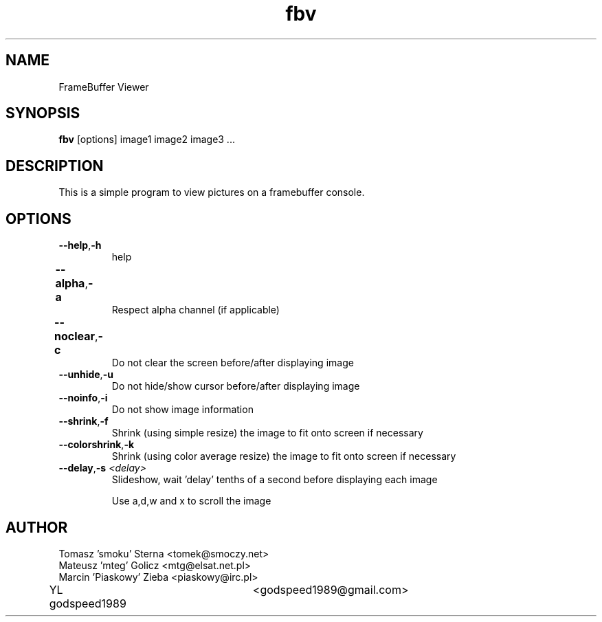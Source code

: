 .TH fbv 1 "2001-02-18"
.\" Some roff macros, for reference:
.\" .nh        disable hyphenation
.\" .hy        enable hyphenation
.\" .ad l      left justify
.\" .ad b      justify to both left and right margins
.\" .nf        disable filling
.\" .fi        enable filling
.\" .br        insert line break
.\" .sp <n>    insert n+1 empty lines
.\" for manpage-specific macros, see man(7)
.SH NAME
FrameBuffer Viewer
.SH SYNOPSIS
\fBfbv\fP [options] image1 image2 image3 ...
.SH DESCRIPTION
This is a simple program to view pictures on a framebuffer console.
.PP
.nh
.SH OPTIONS
.TP
.BR "\fB--help\fP" , \fB-h\fP
help
.TP
.BR \fB--alpha\fP , \fB-a\fP	
Respect alpha channel (if applicable)
.TP
.BR \fB--noclear\fP , \fB-c\fP	
Do not clear the screen before/after displaying image
.TP
.BR \fB--unhide\fP , \fB-u\fP
Do not hide/show cursor before/after displaying image
.TP
.BR \fB--noinfo\fP , \fB-i\fP
Do not show image information
.TP
.BR \fB--shrink\fP , \fB-f\fP
Shrink (using simple resize) the image to fit onto screen if necessary
.TP
.BR \fB--colorshrink\fP , \fB-k\fP
Shrink (using color average resize) the image to fit onto screen if necessary 
.TP
.BR \fB--delay\fP , "\fB-s\fP \fI<delay>\fP"
Slideshow, wait 'delay' tenths of a second before displaying each image

.BR
      Use a,d,w and x to scroll the image
      


.SH AUTHOR
Tomasz 'smoku' Sterna  <tomek@smoczy.net>
.br
Mateusz 'mteg' Golicz  <mtg@elsat.net.pl>
.br
Marcin 'Piaskowy' Zieba <piaskowy@irc.pl>
.br
YL godspeed1989	<godspeed1989@gmail.com>

.br
